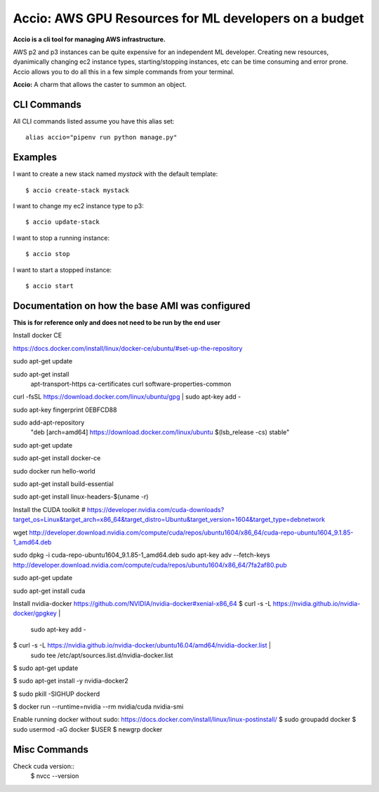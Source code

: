 Accio: AWS GPU Resources for ML developers on a budget
======================================================

**Accio is a cli tool for managing AWS infrastructure.**

AWS p2 and p3 instances can be quite expensive for an independent ML developer. Creating new
resources, dyanimically changing ec2 instance types, starting/stopping instances, etc can be time
consuming and error prone.  Accio allows you to do all this in a few simple commands from your terminal.

.. image:: https://i.amz.mshcdn.com/ZjRzpcX1wS2o-py5V0aqR2RHiIA=/950x534/filters:quality(90)/2016%2F02%2F04%2F77%2FHarry_Potte.56329.jpg

**Accio:** A charm that allows the caster to summon an object.

CLI Commands
------------

All CLI commands listed assume you have this alias set::

    alias accio="pipenv run python manage.py"

Examples
--------

I want to create a new stack named `mystack` with the default template::

    $ accio create-stack mystack

I want to change my ec2 instance type to p3::

    $ accio update-stack

I want to stop a running instance::

    $ accio stop

I want to start a stopped instance::

    $ accio start


Documentation on how the base AMI was configured
------------------------------------------------

**This is for reference only and does not need to be run by the end user**

Install docker CE

https://docs.docker.com/install/linux/docker-ce/ubuntu/#set-up-the-repository

sudo apt-get update

sudo apt-get install \
    apt-transport-https \
    ca-certificates \
    curl \
    software-properties-common

curl -fsSL https://download.docker.com/linux/ubuntu/gpg | sudo apt-key add -

sudo apt-key fingerprint 0EBFCD88

sudo add-apt-repository \
   "deb [arch=amd64] https://download.docker.com/linux/ubuntu \
   $(lsb_release -cs) \
   stable"

sudo apt-get update

sudo apt-get install docker-ce

sudo docker run hello-world

sudo apt-get install build-essential

sudo apt-get install linux-headers-$(uname -r)

Install the CUDA toolkit
# https://developer.nvidia.com/cuda-downloads?target_os=Linux&target_arch=x86_64&target_distro=Ubuntu&target_version=1604&target_type=debnetwork

wget http://developer.download.nvidia.com/compute/cuda/repos/ubuntu1604/x86_64/cuda-repo-ubuntu1604_9.1.85-1_amd64.deb

sudo dpkg -i cuda-repo-ubuntu1604_9.1.85-1_amd64.deb
sudo apt-key adv --fetch-keys http://developer.download.nvidia.com/compute/cuda/repos/ubuntu1604/x86_64/7fa2af80.pub

sudo apt-get update

sudo apt-get install cuda

Install nvidia-docker https://github.com/NVIDIA/nvidia-docker#xenial-x86_64
$ curl -s -L https://nvidia.github.io/nvidia-docker/gpgkey | \
  sudo apt-key add -

$ curl -s -L https://nvidia.github.io/nvidia-docker/ubuntu16.04/amd64/nvidia-docker.list | \
  sudo tee /etc/apt/sources.list.d/nvidia-docker.list

$ sudo apt-get update

$ sudo apt-get install -y nvidia-docker2

$ sudo pkill -SIGHUP dockerd

$ docker run --runtime=nvidia --rm nvidia/cuda nvidia-smi

Enable running docker without sudo:
https://docs.docker.com/install/linux/linux-postinstall/
$ sudo groupadd docker
$ sudo usermod -aG docker $USER
$ newgrp docker


Misc Commands
-------------

Check cuda version::
  $ nvcc --version
